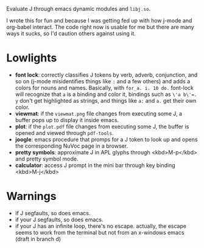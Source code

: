 
Evaluate J through emacs dynamic modules and ~libj.so~.

I wrote this for fun and because I was getting fed up with how j-mode
and org-babel interact. The code right now is usable for me but there
are many ways it sucks, so I'd caution others against using it.

* Lowlights
- *font lock*: correctly classifies J tokens by verb, adverb,
  conjunction, and so on (j-mode misidentifies things like ~:~ and a
  few others) and adds a colors for nouns and names. Basically, with
  ~for_a. i. 10 do.~ font-lock will recognize that ~a~ is a binding
  and color it, bindings such as ~\'a b\'=. y~ don't get highlighted
  as strings, and things like ~a:~ and ~a.~ get their own color.
- *viewmat*: if the ~viewmat.png~ file changes from executing some J, a
  buffer pops up to display it inside emacs.
- *plot*: if the ~plot.pdf~ file changes from executing some J, the
  buffer is opened and viewed through ~pdf-tools~.
- *joogle*: emacs procedure that promps for a J token to look up and
  opens the corresponding NuVoc page in a browser.
- *pretty symbols*: approximate J in APL glyphs through <kbd>M-p</kbd>
  and pretty symbol mode.
- *calculator*: access J prompt in the mini bar through key binding
  <kbd>M-j</kbd>

* Warnings
- if J segfaults, so does emacs.
- if your J segfaults, so does emacs.
- if your J has an infinite loop, there's no escape. actually, the
  escape seems to work from the terminal but not from an x-windows
  emacs (draft in branch d)
